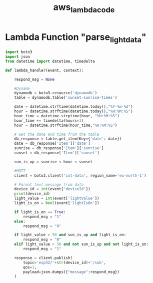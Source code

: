 :PROPERTIES:
:ID:       696e2fd0-c3fa-420c-aef8-fb817f54e929
:END:
#+title: aws_lambda_code

* Lambda Function "parse_light_data"

#+begin_src python
import boto3
import json
from datetime import datetime, timedelta

def lambda_handler(event, context):
    
    respond_msg = None
    
    #Dynamo
    dynamodb = boto3.resource('dynamodb')
    table = dynamodb.Table('sunset-sunrise-times')
    
    date = datetime.strftime(datetime.today(),"%Y-%m-%d")
    hour = datetime.strftime(datetime.today(),"%H:%M:%S")
    hour_time = datetime.strptime(hour, "%H:%M:%S")
    hour_time += timedelta(hours=1)
    hour = datetime.strftime(hour_time,"%H:%M:%S")
    
    # Get the date and time from the table
    db_response = table.get_item(Key={'date': date})
    date = db_response['Item']['date']
    sunrise = db_response['Item']['sunrise']
    sunset = db_response['Item']['sunset']
    
    sun_is_up = sunrise < hour < sunset

    #MQTT
    client = boto3.client('iot-data', region_name='eu-north-1')

    # Format text message from data
    device_id = int(event['deviceId'])
    print(device_id)
    light_value = int(event['lightValue'])
    light_is_on = bool(event['lightIsOn'])
    
    if light_is_on == True:
        respond_msg = "1" 
    else: 
        respond_msg = "0"
    
    if light_value > 50 and sun_is_up and light_is_on:
        respond_msg = "0"
    elif light_value < 50 and not sun_is_up and not light_is_on:
        respond_msg = "1"

    response = client.publish(
        topic='esp32/'+str(device_id)+'/sub',
        qos=1,
        payload=json.dumps({"message":respond_msg})
    )
  
#+end_src
